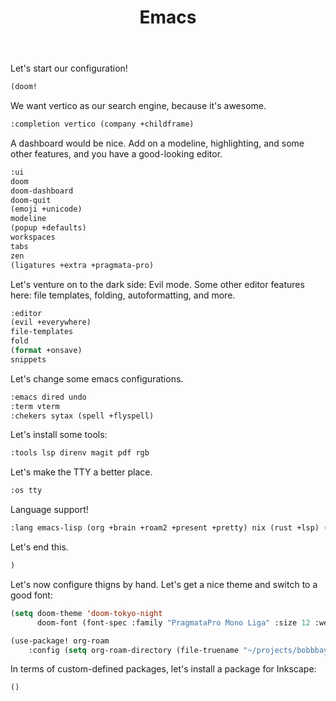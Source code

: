 #+TITLE: Emacs

Let's start our configuration!

#+begin_src emacs-lisp :tangle init.el
(doom!
#+end_src

We want vertico as our search engine, because it's awesome.

#+begin_src emacs-lisp :tangle init.el
    :completion vertico (company +childframe)
#+end_src

A dashboard would be nice. Add on a modeline, highlighting, and some other features, and you have a good-looking editor.

#+begin_src emacs-lisp :tangle init.el
    :ui
    doom
    doom-dashboard
    doom-quit
    (emoji +unicode)
    modeline
    (popup +defaults)
    workspaces
    tabs
    zen
    (ligatures +extra +pragmata-pro)
#+end_src

Let's venture on to the dark side: Evil mode. Some other editor features here: file templates, folding, autoformatting, and more.

#+begin_src emacs-lisp :tangle init.el
    :editor
    (evil +everywhere)
    file-templates
    fold
    (format +onsave)
    snippets
#+end_src

Let's change some emacs configurations.

#+begin_src emacs-lisp :tangle init.el
    :emacs dired undo
    :term vterm
    :chekers sytax (spell +flyspell)
#+end_src

Let's install some tools:

#+begin_src emacs-lisp :tangle init.el
    :tools lsp direnv magit pdf rgb
#+end_src

Let's make the TTY a better place.

#+begin_src emacs-lisp :tangle init.el
    :os tty
#+end_src

Language support!

#+begin_src emacs-lisp :tangle init.el
    :lang emacs-lisp (org +brain +roam2 +present +pretty) nix (rust +lsp) (latex +cdlatex +lsp +fold) ocaml
#+end_src

Let's end this.

#+begin_src emacs-lisp :tangle init.el
)
#+end_src

Let's now configure thigns by hand. Let's get a nice theme and switch to a good font:

#+begin_src emacs-lisp :tangle config.el
(setq doom-theme 'doom-tokyo-night
      doom-font (font-spec :family "PragmataPro Mono Liga" :size 12 :weight 'medium))

(use-package! org-roam
    :config (setq org-roam-directory (file-truename "~/projects/bobbbay/content/notes")))
#+end_src

In terms of custom-defined packages, let's install a package for Inkscape:

#+begin_src emacs-lisp :tangle packages.el
()
#+end_src
